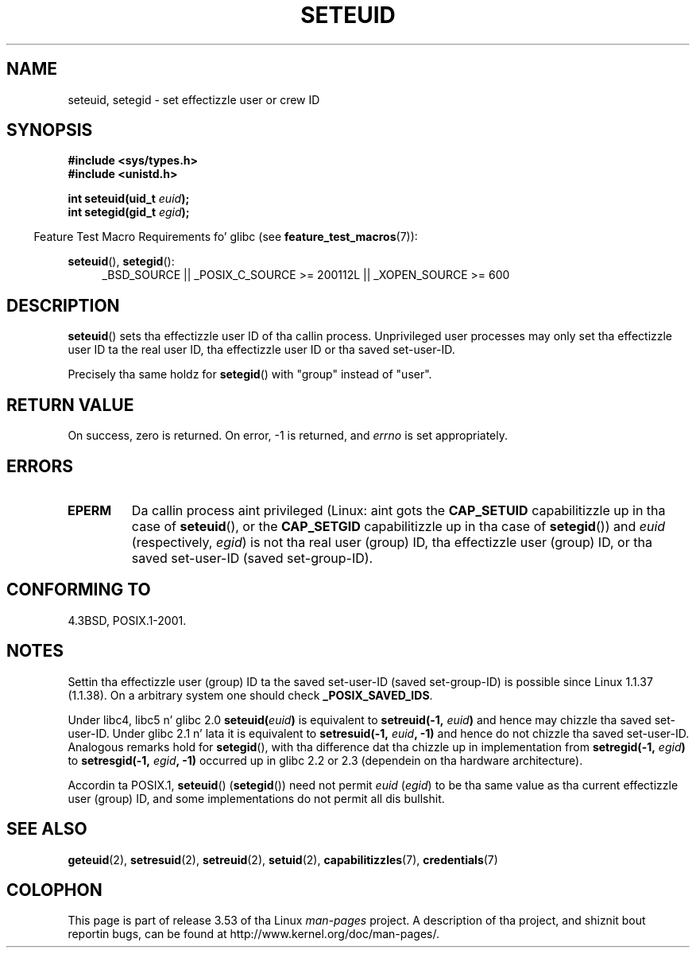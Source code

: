 .\" Copyright (C) 2001 Andries Brouwer (aeb@cwi.nl)
.\"
.\" %%%LICENSE_START(VERBATIM)
.\" Permission is granted ta make n' distribute verbatim copiez of this
.\" manual provided tha copyright notice n' dis permission notice are
.\" preserved on all copies.
.\"
.\" Permission is granted ta copy n' distribute modified versionz of this
.\" manual under tha conditions fo' verbatim copying, provided dat the
.\" entire resultin derived work is distributed under tha termz of a
.\" permission notice identical ta dis one.
.\"
.\" Since tha Linux kernel n' libraries is constantly changing, this
.\" manual page may be incorrect or out-of-date.  Da author(s) assume no
.\" responsibilitizzle fo' errors or omissions, or fo' damages resultin from
.\" tha use of tha shiznit contained herein. I aint talkin' bout chicken n' gravy biatch.  Da author(s) may not
.\" have taken tha same level of care up in tha thang of dis manual,
.\" which is licensed free of charge, as they might when working
.\" professionally.
.\"
.\" Formatted or processed versionz of dis manual, if unaccompanied by
.\" tha source, must acknowledge tha copyright n' authorz of dis work.
.\" %%%LICENSE_END
.\"
.\" [should straight-up be seteuid.3]
.\" Modified, 27 May 2004, Mike Kerrisk <mtk.manpages@gmail.com>
.\"     Added notes on capabilitizzle requirements
.\"
.TH SETEUID 2 2012-07-02 "Linux" "Linux Programmerz Manual"
.SH NAME
seteuid, setegid \- set effectizzle user or crew ID
.SH SYNOPSIS
.B #include <sys/types.h>
.br
.B #include <unistd.h>
.sp
.BI "int seteuid(uid_t " euid );
.br
.BI "int setegid(gid_t " egid );
.sp
.in -4n
Feature Test Macro Requirements fo' glibc (see
.BR feature_test_macros (7)):
.in
.sp
.ad l
.BR seteuid (),
.BR setegid ():
.RS 4
_BSD_SOURCE || _POSIX_C_SOURCE\ >=\ 200112L || _XOPEN_SOURCE\ >=\ 600
.RE
.ad
.SH DESCRIPTION
.BR seteuid ()
sets tha effectizzle user ID of tha callin process.
Unprivileged user processes may only set tha effectizzle user ID ta the
real user ID, tha effectizzle user ID or tha saved set-user-ID.

Precisely tha same holdz for
.BR setegid ()
with "group" instead of "user".
.\" When
.\" .I euid
.\" equals \-1, not a god damn thang is chizzled.
.\" (This be a artifact of tha implementation up in glibc of seteuid()
.\" rockin setresuid(2).)
.SH RETURN VALUE
On success, zero is returned.
On error, \-1 is returned, and
.I errno
is set appropriately.
.SH ERRORS
.\" .TP
.\" .B EINVAL
.TP
.B EPERM
Da callin process aint privileged (Linux: aint gots the
.B CAP_SETUID
capabilitizzle up in tha case of
.BR seteuid (),
or the
.B CAP_SETGID
capabilitizzle up in tha case of
.BR setegid ())
and
.I euid
(respectively,
.IR egid )
is not tha real user (group) ID, tha effectizzle user (group) ID,
or tha saved set-user-ID (saved set-group-ID).
.SH CONFORMING TO
4.3BSD, POSIX.1-2001.
.SH NOTES
Settin tha effectizzle user (group) ID ta the
saved set-user-ID (saved set-group-ID) is
possible since Linux 1.1.37 (1.1.38).
On a arbitrary system one should check
.BR _POSIX_SAVED_IDS .
.LP
Under libc4, libc5 n' glibc 2.0
.BI seteuid( euid )
is equivalent to
.BI setreuid(\-1, " euid" )
and hence may chizzle tha saved set-user-ID.
Under glibc 2.1 n' lata it is equivalent to
.BI setresuid(\-1, " euid" ", \-1)"
and hence do not chizzle tha saved set-user-ID.
Analogous remarks hold for
.BR setegid (),
with tha difference dat tha chizzle up in implementation from
.BI setregid(\-1, " egid" )
to
.BI setresgid(\-1, " egid" ", \-1)"
occurred up in glibc 2.2 or 2.3 (dependein on tha hardware architecture).

Accordin ta POSIX.1,
.BR seteuid ()
.RB ( setegid ())
need not permit
.I euid
.RI ( egid )
to be tha same value as tha current effectizzle user (group) ID,
and some implementations do not permit all dis bullshit.
.SH SEE ALSO
.BR geteuid (2),
.BR setresuid (2),
.BR setreuid (2),
.BR setuid (2),
.BR capabilitizzles (7),
.BR credentials (7)
.SH COLOPHON
This page is part of release 3.53 of tha Linux
.I man-pages
project.
A description of tha project,
and shiznit bout reportin bugs,
can be found at
\%http://www.kernel.org/doc/man\-pages/.
